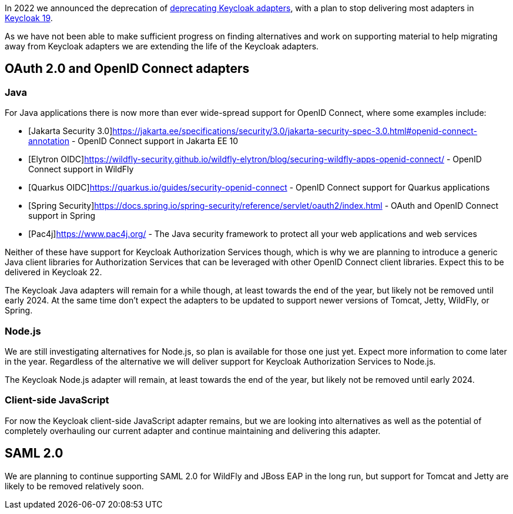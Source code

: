 :title: Update on deprecation of Keycloak adapters
:date: 2023-03-29
:publish: true
:author: Stian Thorgersen

In 2022 we announced the deprecation of https://www.keycloak.org/2022/02/adapter-deprecation.html[deprecating Keycloak adapters], with
a plan to stop delivering most adapters in https://www.keycloak.org/2022/03/releases.html[Keycloak 19].

As we have not been able to make sufficient progress on finding alternatives and work on supporting material to help
migrating away from Keycloak adapters we are extending the life of the Keycloak adapters.

## OAuth 2.0 and OpenID Connect adapters

### Java

For Java applications there is now more than ever wide-spread support for OpenID Connect, where some examples include:

* [Jakarta Security 3.0]https://jakarta.ee/specifications/security/3.0/jakarta-security-spec-3.0.html#openid-connect-annotation - OpenID Connect support in Jakarta EE 10
* [Elytron OIDC]https://wildfly-security.github.io/wildfly-elytron/blog/securing-wildfly-apps-openid-connect/ - OpenID Connect support in WildFly
* [Quarkus OIDC]https://quarkus.io/guides/security-openid-connect - OpenID Connect support for Quarkus applications
* [Spring Security]https://docs.spring.io/spring-security/reference/servlet/oauth2/index.html - OAuth and OpenID Connect support in Spring
* [Pac4j]https://www.pac4j.org/ - The Java security framework to protect all your web applications and web services

Neither of these have support for Keycloak Authorization Services though, which is why we are planning to introduce a
generic Java client libraries for Authorization Services that can be leveraged with other OpenID Connect client libraries.
Expect this to be delivered in Keycloak 22.

The Keycloak Java adapters will remain for a while though, at least towards the end of the year, but likely not be removed
until early 2024. At the same time don't expect the adapters to be updated to support newer versions of
Tomcat, Jetty, WildFly, or Spring.

### Node.js

We are still investigating alternatives for Node.js, so plan is available for those one just yet. Expect more information
to come later in the year. Regardless of the alternative we will deliver support for Keycloak Authorization Services to
Node.js.

The Keycloak Node.js adapter will remain, at least towards the end of the year, but likely not be removed until early 2024.

### Client-side JavaScript

For now the Keycloak client-side JavaScript adapter remains, but we are looking into alternatives as well as the potential
of completely overhauling our current adapter and continue maintaining and delivering this adapter.

## SAML 2.0

We are planning to continue supporting SAML 2.0 for WildFly and JBoss EAP in the long run, but support for Tomcat and
Jetty are likely to be removed relatively soon.